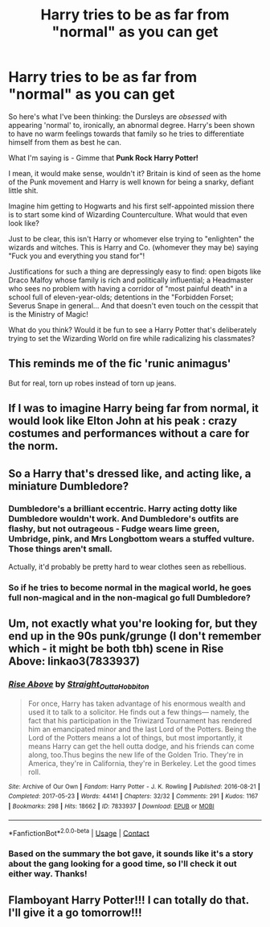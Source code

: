 #+TITLE: Harry tries to be as far from "normal" as you can get

* Harry tries to be as far from "normal" as you can get
:PROPERTIES:
:Author: secretMollusk
:Score: 42
:DateUnix: 1615758065.0
:DateShort: 2021-Mar-15
:FlairText: Prompt
:END:
So here's what I've been thinking: the Dursleys are /obsessed/ with appearing 'normal' to, ironically, an abnormal degree. Harry's been shown to have no warm feelings towards that family so he tries to differentiate himself from them as best he can.

What I'm saying is - Gimme that *Punk Rock Harry Potter!*

I mean, it would make sense, wouldn't it? Britain is kind of seen as the home of the Punk movement and Harry is well known for being a snarky, defiant little shit.

Imagine him getting to Hogwarts and his first self-appointed mission there is to start some kind of Wizarding Counterculture. What would that even look like?

Just to be clear, this isn't Harry or whomever else trying to "enlighten" the wizards and witches. This is Harry and Co. (whomever they may be) saying "Fuck you and everything you stand for"!

Justifications for such a thing are depressingly easy to find: open bigots like Draco Malfoy whose family is rich and politically influential; a Headmaster who sees no problem with having a corridor of "most painful death" in a school full of eleven-year-olds; detentions in the "Forbidden Forset; Severus Snape in general... And that doesn't even touch on the cesspit that is the Ministry of Magic!

What do you think? Would it be fun to see a Harry Potter that's deliberately trying to set the Wizarding World on fire while radicalizing his classmates?


** This reminds me of the fic 'runic animagus'

But for real, torn up robes instead of torn up jeans.
:PROPERTIES:
:Author: Tsubark
:Score: 12
:DateUnix: 1615783393.0
:DateShort: 2021-Mar-15
:END:


** If I was to imagine Harry being far from normal, it would look like Elton John at his peak : crazy costumes and performances without a care for the norm.
:PROPERTIES:
:Author: Auctor62
:Score: 23
:DateUnix: 1615758757.0
:DateShort: 2021-Mar-15
:END:


** So a Harry that's dressed like, and acting like, a miniature Dumbledore?
:PROPERTIES:
:Author: Raesong
:Score: 20
:DateUnix: 1615763961.0
:DateShort: 2021-Mar-15
:END:

*** Dumbledore's a brilliant eccentric. Harry acting dotty like Dumbledore wouldn't work. And Dumbledore's outfits are flashy, but not outrageous - Fudge wears lime green, Umbridge, pink, and Mrs Longbottom wears a stuffed vulture. Those things aren't small.

Actually, it'd probably be pretty hard to wear clothes seen as rebellious.
:PROPERTIES:
:Author: Lamenardo
:Score: 14
:DateUnix: 1615791032.0
:DateShort: 2021-Mar-15
:END:


*** So if he tries to become normal in the magical world, he goes full non-magical and in the non-magical go full Dumbledore?
:PROPERTIES:
:Author: sidp2201
:Score: 5
:DateUnix: 1615791771.0
:DateShort: 2021-Mar-15
:END:


** Um, not exactly what you're looking for, but they end up in the 90s punk/grunge (I don't remember which - it might be both tbh) scene in Rise Above: linkao3(7833937)
:PROPERTIES:
:Author: hrmdurr
:Score: 6
:DateUnix: 1615804628.0
:DateShort: 2021-Mar-15
:END:

*** [[https://archiveofourown.org/works/7833937][*/Rise Above/*]] by [[https://www.archiveofourown.org/users/Straight_Outta_Hobbiton/pseuds/Straight_Outta_Hobbiton][/Straight_Outta_Hobbiton/]]

#+begin_quote
  For once, Harry has taken advantage of his enormous wealth and used it to talk to a solicitor. He finds out a few things--- namely, the fact that his participation in the Triwizard Tournament has rendered him an emancipated minor and the last Lord of the Potters. Being the Lord of the Potters means a lot of things, but most importantly, it means Harry can get the hell outta dodge, and his friends can come along, too.Thus begins the new life of the Golden Trio. They're in America, they're in California, they're in Berkeley. Let the good times roll.
#+end_quote

^{/Site/:} ^{Archive} ^{of} ^{Our} ^{Own} ^{*|*} ^{/Fandom/:} ^{Harry} ^{Potter} ^{-} ^{J.} ^{K.} ^{Rowling} ^{*|*} ^{/Published/:} ^{2016-08-21} ^{*|*} ^{/Completed/:} ^{2017-05-23} ^{*|*} ^{/Words/:} ^{44141} ^{*|*} ^{/Chapters/:} ^{32/32} ^{*|*} ^{/Comments/:} ^{291} ^{*|*} ^{/Kudos/:} ^{1167} ^{*|*} ^{/Bookmarks/:} ^{298} ^{*|*} ^{/Hits/:} ^{18662} ^{*|*} ^{/ID/:} ^{7833937} ^{*|*} ^{/Download/:} ^{[[https://archiveofourown.org/downloads/7833937/Rise%20Above.epub?updated_at=1594636003][EPUB]]} ^{or} ^{[[https://archiveofourown.org/downloads/7833937/Rise%20Above.mobi?updated_at=1594636003][MOBI]]}

--------------

*FanfictionBot*^{2.0.0-beta} | [[https://github.com/FanfictionBot/reddit-ffn-bot/wiki/Usage][Usage]] | [[https://www.reddit.com/message/compose?to=tusing][Contact]]
:PROPERTIES:
:Author: FanfictionBot
:Score: 3
:DateUnix: 1615804646.0
:DateShort: 2021-Mar-15
:END:


*** Based on the summary the bot gave, it sounds like it's a story about the gang looking for a good time, so I'll check it out either way. Thanks!
:PROPERTIES:
:Author: secretMollusk
:Score: 1
:DateUnix: 1615807334.0
:DateShort: 2021-Mar-15
:END:


** Flamboyant Harry Potter!!! I can totally do that. I'll give it a go tomorrow!!!
:PROPERTIES:
:Author: OV1C
:Score: 5
:DateUnix: 1615819474.0
:DateShort: 2021-Mar-15
:END:
